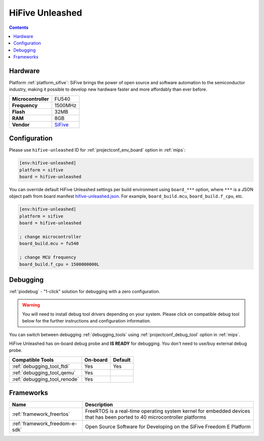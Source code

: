 
.. _board_sifive_hifive-unleashed:

HiFive Unleashed
================

.. contents::

Hardware
--------

Platform :ref:`platform_sifive`: SiFive brings the power of open source and software automation to the semiconductor industry, making it possible to develop new hardware faster and more affordably than ever before.

.. list-table::

  * - **Microcontroller**
    - FU540
  * - **Frequency**
    - 1500MHz
  * - **Flash**
    - 32MB
  * - **RAM**
    - 8GB
  * - **Vendor**
    - `SiFive <https://www.sifive.com/boards/hifive-unleashed?utm_source=platformio.org&utm_medium=docs>`__


Configuration
-------------

Please use ``hifive-unleashed`` ID for :ref:`projectconf_env_board` option in :ref:`mips`:

.. code-block:: ini

  [env:hifive-unleashed]
  platform = sifive
  board = hifive-unleashed

You can override default HiFive Unleashed settings per build environment using
``board_***`` option, where ``***`` is a JSON object path from
board manifest `hifive-unleashed.json <https://github.com/platformio/platform-sifive/blob/master/boards/hifive-unleashed.json>`_. For example,
``board_build.mcu``, ``board_build.f_cpu``, etc.

.. code-block:: ini

  [env:hifive-unleashed]
  platform = sifive
  board = hifive-unleashed

  ; change microcontroller
  board_build.mcu = fu540

  ; change MCU frequency
  board_build.f_cpu = 1500000000L

Debugging
---------

:ref:`piodebug` - "1-click" solution for debugging with a zero configuration.

.. warning::
    You will need to install debug tool drivers depending on your system.
    Please click on compatible debug tool below for the further
    instructions and configuration information.

You can switch between debugging :ref:`debugging_tools` using
:ref:`projectconf_debug_tool` option in :ref:`mips`.

HiFive Unleashed has on-board debug probe and **IS READY** for debugging. You don't need to use/buy external debug probe.

.. list-table::
  :header-rows:  1

  * - Compatible Tools
    - On-board
    - Default
  * - :ref:`debugging_tool_ftdi`
    - Yes
    - Yes
  * - :ref:`debugging_tool_qemu`
    - Yes
    -
  * - :ref:`debugging_tool_renode`
    - Yes
    -

Frameworks
----------
.. list-table::
    :header-rows:  1

    * - Name
      - Description

    * - :ref:`framework_freertos`
      - FreeRTOS is a real-time operating system kernel for embedded devices that has been ported to 40 microcontroller platforms

    * - :ref:`framework_freedom-e-sdk`
      - Open Source Software for Developing on the SiFive Freedom E Platform
